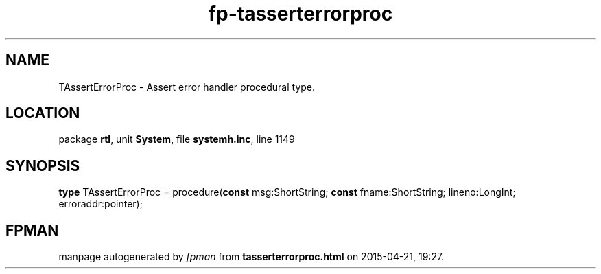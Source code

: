 .\" file autogenerated by fpman
.TH "fp-tasserterrorproc" 3 "2014-03-14" "fpman" "Free Pascal Programmer's Manual"
.SH NAME
TAssertErrorProc - Assert error handler procedural type.
.SH LOCATION
package \fBrtl\fR, unit \fBSystem\fR, file \fBsystemh.inc\fR, line 1149
.SH SYNOPSIS
\fBtype\fR TAssertErrorProc = procedure(\fBconst\fR msg:ShortString; \fBconst\fR fname:ShortString; lineno:LongInt; erroraddr:pointer);
.SH FPMAN
manpage autogenerated by \fIfpman\fR from \fBtasserterrorproc.html\fR on 2015-04-21, 19:27.

